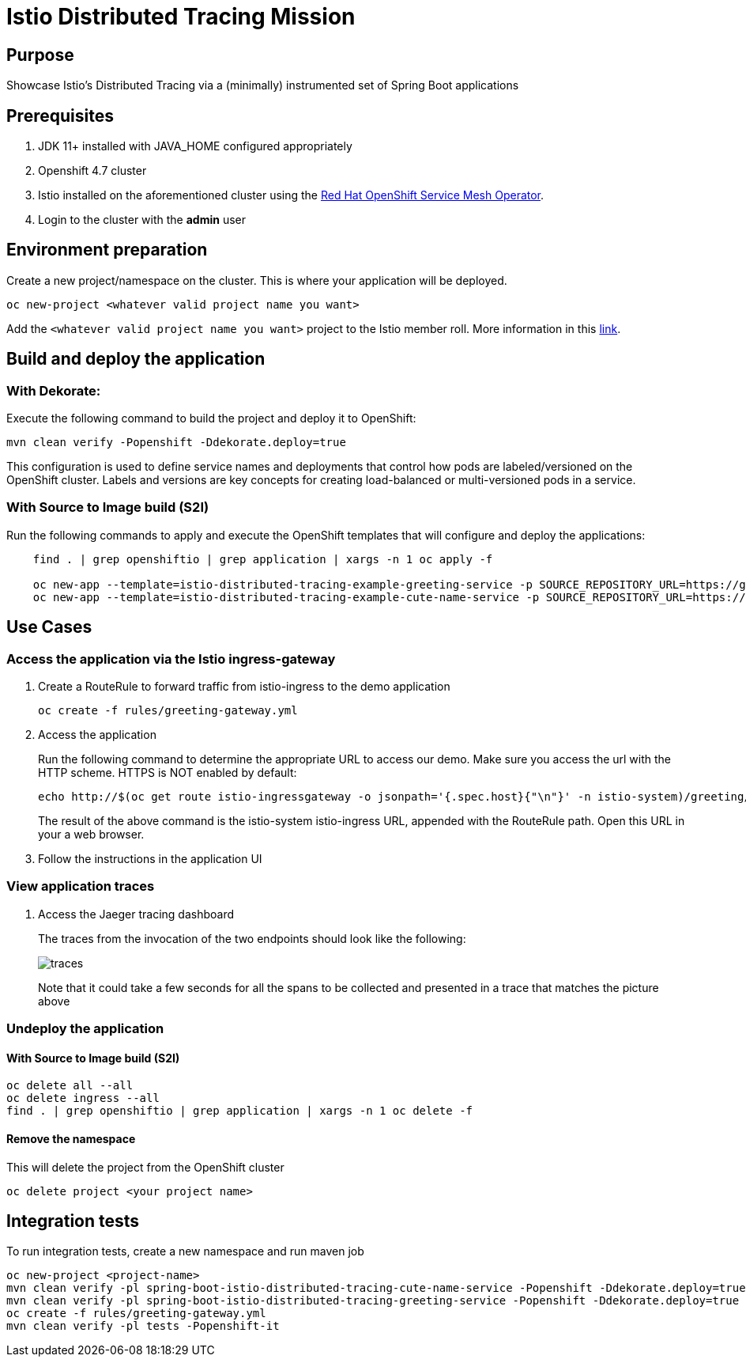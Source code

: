 = Istio Distributed Tracing Mission

== Purpose
Showcase Istio's Distributed Tracing via a (minimally) instrumented set of Spring Boot applications

== Prerequisites
. JDK 11+ installed with JAVA_HOME configured appropriately
. Openshift 4.7 cluster
. Istio installed on the aforementioned cluster using the link:https://docs.openshift.com/container-platform/4.7/service_mesh/v1x/installing-ossm.html[Red Hat OpenShift Service Mesh Operator].
. Login to the cluster with the *admin* user

== Environment preparation

Create a new project/namespace on the cluster. This is where your application will be deployed.

```bash
oc new-project <whatever valid project name you want>
```

Add the `<whatever valid project name you want>` project to the Istio member roll. More information in this link:https://docs.openshift.com/container-platform/4.7/service_mesh/v1x/installing-ossm.html#ossm-member-roll-modify-cli_installing-ossm-v1x[link].

== Build and deploy the application

=== With Dekorate:
Execute the following command to build the project and deploy it to OpenShift:
```bash
mvn clean verify -Popenshift -Ddekorate.deploy=true
```

This configuration is used to define service names and deployments that control how pods are labeled/versioned on the OpenShift cluster. Labels and versions are key concepts for creating load-balanced or multi-versioned pods in a service.


=== With Source to Image build (S2I)
Run the following commands to apply and execute the OpenShift templates that will configure and deploy the applications:
```bash
    find . | grep openshiftio | grep application | xargs -n 1 oc apply -f

    oc new-app --template=istio-distributed-tracing-example-greeting-service -p SOURCE_REPOSITORY_URL=https://github.com/snowdrop/istio-distributed-tracing-example -p SOURCE_REPOSITORY_REF=master -p SOURCE_REPOSITORY_DIR=spring-boot-istio-distributed-tracing-greeting-service
    oc new-app --template=istio-distributed-tracing-example-cute-name-service -p SOURCE_REPOSITORY_URL=https://github.com/snowdrop/istio-distributed-tracing-example -p SOURCE_REPOSITORY_REF=master -p SOURCE_REPOSITORY_DIR=spring-boot-istio-distributed-tracing-cute-name-service
```

== Use Cases

=== Access the application via the Istio ingress-gateway
. Create a RouteRule to forward traffic from istio-ingress to the demo application
+
```bash
oc create -f rules/greeting-gateway.yml
```
. Access the application
+
Run the following command to determine the appropriate URL to access our demo. Make sure you access the url with the HTTP scheme. HTTPS is NOT enabled by default:
+
```bash
echo http://$(oc get route istio-ingressgateway -o jsonpath='{.spec.host}{"\n"}' -n istio-system)/greeting/
```
+
The result of the above command is the istio-system istio-ingress URL, appended with the RouteRule path. Open this URL in your a web browser.
. Follow the instructions in the application UI

=== View application traces
. Access the Jaeger tracing dashboard
+
The traces from the invocation of the two endpoints should look like the following:
+
image::spring-boot-istio-distributed-tracing-greeting-service/src/main/resources/static/traces.jpg[]
+
Note that it could take a few seconds for all the spans to be collected and presented in a trace that matches the picture above


=== Undeploy the application

==== With Source to Image build (S2I)
```bash
oc delete all --all
oc delete ingress --all
find . | grep openshiftio | grep application | xargs -n 1 oc delete -f
```

==== Remove the namespace
This will delete the project from the OpenShift cluster
```bash
oc delete project <your project name>
```

== Integration tests

To run integration tests, create a new namespace and run maven job
```bash
oc new-project <project-name>
mvn clean verify -pl spring-boot-istio-distributed-tracing-cute-name-service -Popenshift -Ddekorate.deploy=true
mvn clean verify -pl spring-boot-istio-distributed-tracing-greeting-service -Popenshift -Ddekorate.deploy=true
oc create -f rules/greeting-gateway.yml
mvn clean verify -pl tests -Popenshift-it
```
